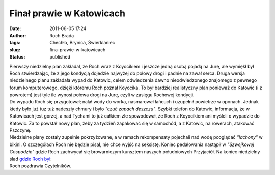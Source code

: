 Finał prawie w Katowicach
#########################
:date: 2011-06-05 17:24
:author: Roch Brada
:tags: Chechło, Brynica, Świerklaniec
:slug: fina-prawie-w-katowicach
:status: published

| Pierwszy niedzielny plan zakładał, że Roch wraz z Koyocikiem i jeszcze jedną osobą pojadą na Jurę, ale wymiękł był Roch stwierdzając, że z jego kondycją dojedzie najwyżej do połowy drogi i padnie na zawał serca. Druga wersja niedzielnego planu zakładała wypad do Katowic, celem odwiedzenia dawno nieodwiedzonego znajomego z pewnego forum komputerowego, dzięki któremu Roch poznał Koyocika. To był bardziej realistyczny plan ponieważ do Katowic (i z powrotem) jest tyle ile wynosi połowa drogi na Jurę, czyli w zasięgu Rochowej kondycji.
| Do wypadu Roch się przygotował; nalał wody do worka, nasmarował łańcuch i uzupełnił powietrze w oponach. Jednak kiedy było już tuż tuż nadeszły chmury i było *"czuć zapach deszczu"*. Szybki telefon do Katowic, informacja, że w Katowicach jest gorzej, a nad Tychami to już całkiem źle spowodował, że Roch z Koyocikiem ani myśleli o wypadzie do Katowic. Za to powstał nowy plan, żeby za tydzień zapakować się w samochód, a z Katowic, na rowerach, atakować Pszczynę.
| Niedzielne plany zostały zupełnie pokrzyżowane, a w ramach rekompensaty pojechali nad wodę pooglądać *"lachony"* w bikini. O szczegółach Roch nie będzie pisał, nie chce wyjść na seksistę. Koniec pedałowania nastąpił w *"Szwejkowej Gospodzie"* gdzie Roch zachwycał się browarniczym kunsztem naszych południowych Przyjaciół. Na koniec niedzielny ślad \ `gdzie Roch był <http://www.crossingways.com/Track/05062011_17160.en>`__.
| Roch pozdrawia Czytelników.
